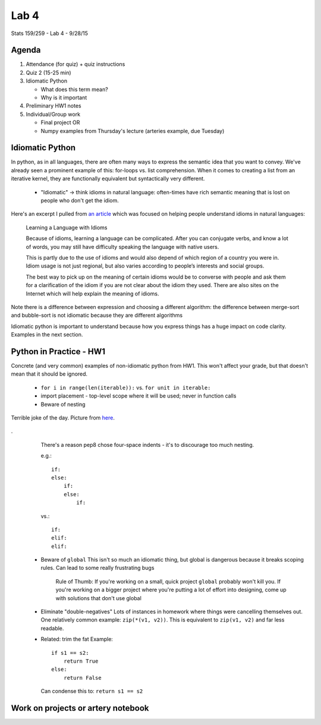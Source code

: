*****
Lab 4
*****

Stats 159/259 - Lab 4 - 9/28/15

Agenda
++++++

1. Attendance (for quiz) + quiz instructions

2. Quiz 2 (15-25 min)

3. Idiomatic Python

   - What does this term mean?

   - Why is it important

4. Preliminary HW1 notes

5. Individual/Group work

   - Final project OR

   - Numpy examples from Thursday's lecture (arteries example, due Tuesday)

Idiomatic Python
++++++++++++++++

In python, as in all languages, there are often many ways to express the 
semantic idea that you want to convey. We've already seen a prominent example
of this: for-loops vs. list comprehension. When it comes to creating a list
from an iterative kernel, they are functionally equivalent but syntactically
very different.

 - "Idiomatic" -> think idioms in natural language: often-times have 
   rich semantic meaning that is lost on people who don't get the idiom.

Here's an excerpt I pulled from 
`an article <http://examples.yourdictionary.com/idiom.html>`_ which was focused
on helping people understand idioms in natural languages:

.. epigraph::

    Learning a Language with Idioms

    Because of idioms, learning a language can be complicated. After you can
    conjugate verbs, and know a lot of words, you may still have difficulty
    speaking the language with native users.

    This is partly due to the use of idioms and would also depend of which
    region of a country you were in. Idiom usage is not just regional, but
    also varies according to people’s interests and social groups.

    The best way to pick up on the meaning of certain idioms would be to
    converse with people and ask them for a clarification of the idiom if you
    are not clear about the idiom they used. There are also sites on the
    Internet which will help explain the meaning of idioms.  


Note there is a difference between expression and choosing a different 
algorithm: the difference between merge-sort and bubble-sort is not 
idiomatic because they are different algorithms

Idiomatic python is important to understand because how you express things has
a huge impact on code clarity. Examples in the next section.

Python in Practice - HW1
++++++++++++++++++++++++

Concrete (and very common) examples of non-idiomatic python from HW1. This won't
affect your grade, but that doesn't mean that it should be ignored.

 - ``for i in range(len(iterable)):`` vs. ``for unit in iterable:``

 - import placement - top-level scope where it will be used; never in 
   function calls

 - Beware of nesting
   
.. figure:: ../figs/pterodactyl.png
   :align: center
   :width: 100%

   Terrible joke of the day. Picture from 
   `here <http://gallerydriver.com/Art/IMG_2290.jpg>`_.
.
   There's a reason pep8 chose four-space indents - it's to
   discourage too much nesting.

   e.g.::

     if:
     else:
         if:
         else:
             if:

   vs.::

     if:
     elif:
     elif:

 - Beware of ``global``
   This isn't so much an idiomatic thing, but global is dangerous because it
   breaks scoping rules. Can lead to some really frustrating bugs
      Rule of Thumb: If you're working on a small, quick project ``global`` 
      probably won't kill you. If you're working on a bigger project where 
      you're putting a lot of effort into designing, come up with solutions
      that don't use global

 - Eliminate "double-negatives"
   Lots of instances in homework where things were cancelling themselves out.
   One relatively common example: ``zip(*(v1, v2))``. This is equivalent to 
   ``zip(v1, v2)`` and far less readable.

 - Related: trim the fat
   Example::
     if s1 == s2:
         return True
     else:
         return False

   Can condense this to: ``return s1 == s2``

Work on projects or artery notebook
+++++++++++++++++++++++++++++++++++
